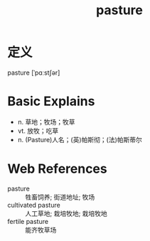 #+title: pasture
#+roam_tags:英语单词

* 定义
  
pasture [ˈpɑːstʃər]

* Basic Explains
- n. 草地；牧场；牧草
- vt. 放牧；吃草
- n. (Pasture)人名；(英)帕斯彻；(法)帕斯蒂尔

* Web References
- pasture :: 牲畜饲养; 街道地址; 牧场
- cultivated pasture :: 人工草地; 栽培牧地; 栽培牧地
- fertile pasture :: 能齐牧草场
